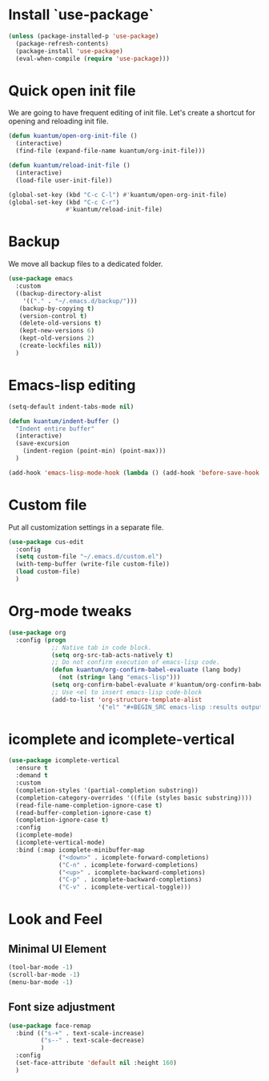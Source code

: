 * Install `use-package`

  #+BEGIN_SRC emacs-lisp
    (unless (package-installed-p 'use-package)
      (package-refresh-contents)
      (package-install 'use-package)
      (eval-when-compile (require 'use-package)))
  #+END_SRC


* Quick open init file
  We are going to have frequent editing of init file. Let's create a shortcut for opening and reloading init file.

  #+BEGIN_SRC emacs-lisp :results output silent
    (defun kuantum/open-org-init-file ()
      (interactive)
      (find-file (expand-file-name kuantum/org-init-file)))

    (defun kuantum/reload-init-file ()
      (interactive)
      (load-file user-init-file))

    (global-set-key (kbd "C-c C-l") #'kuantum/open-org-init-file)
    (global-set-key (kbd "C-c C-r")
                    #'kuantum/reload-init-file)
  #+END_SRC


* Backup
  We move all backup files to a dedicated folder.
  #+BEGIN_SRC emacs-lisp :results output silent
    (use-package emacs
      :custom
      ((backup-directory-alist
        '(("." . "~/.emacs.d/backup/")))
       (backup-by-copying t)
       (version-control t)
       (delete-old-versions t)
       (kept-new-versions 6)
       (kept-old-versions 2)
       (create-lockfiles nil))
      )
  #+END_SRC

* Emacs-lisp editing
  #+BEGIN_SRC emacs-lisp :results output silent
    (setq-default indent-tabs-mode nil)

    (defun kuantum/indent-buffer ()
      "Indent entire buffer"
      (interactive)
      (save-excursion
        (indent-region (point-min) (point-max)))
      )

    (add-hook 'emacs-lisp-mode-hook (lambda () (add-hook 'before-save-hook #'kuantum/indent-buffer)))

  #+END_SRC

* Custom file
  Put all customization settings in a separate file.
  #+BEGIN_SRC emacs-lisp :results output silent
    (use-package cus-edit
      :config
      (setq custom-file "~/.emacs.d/custom.el")
      (with-temp-buffer (write-file custom-file))
      (load custom-file)
      )
  #+END_SRC

* Org-mode tweaks

  #+BEGIN_SRC emacs-lisp :results output silent
    (use-package org
      :config (progn
                ;; Native tab in code block.
                (setq org-src-tab-acts-natively t)
                ;; Do not confirm execution of emacs-lisp code.
                (defun kuantum/org-confirm-babel-evaluate (lang body)
                  (not (string= lang "emacs-lisp")))
                (setq org-confirm-babel-evaluate #'kuantum/org-confirm-babel-evaluate)
                ;; Use <el to insert emacs-lisp code-block
                (add-to-list 'org-structure-template-alist
                             '("el" "#+BEGIN_SRC emacs-lisp :results output silent\n\n#+END_SRC"))))
  #+END_SRC

** COMMENT Auto-Complete  

   #+BEGIN_SRC emacs-lisp :results output silent
     (use-package company
       :ensure t
       :config 
       (progn 
         (add-hook 'after-init-hook #'global-company-mode)
         )
       )
   #+END_SRC


* icomplete and icomplete-vertical
  #+BEGIN_SRC emacs-lisp :results output silent
    (use-package icomplete-vertical
      :ensure t
      :demand t
      :custom
      (completion-styles '(partial-completion substring))
      (completion-category-overrides '((file (styles basic substring))))
      (read-file-name-completion-ignore-case t)
      (read-buffer-completion-ignore-case t)
      (completion-ignore-case t)
      :config
      (icomplete-mode)
      (icomplete-vertical-mode)
      :bind (:map icomplete-minibuffer-map
                  ("<down>" . icomplete-forward-completions)
                  ("C-n" . icomplete-forward-completions)
                  ("<up>" . icomplete-backward-completions)
                  ("C-p" . icomplete-backward-completions)
                  ("C-v" . icomplete-vertical-toggle)))
  #+END_SRC


* Look and Feel
** Minimal UI Element
   #+BEGIN_SRC emacs-lisp
     (tool-bar-mode -1)
     (scroll-bar-mode -1)
     (menu-bar-mode -1)
   #+END_SRC

** Font size adjustment
   #+BEGIN_SRC emacs-lisp
     (use-package face-remap
       :bind (("s-+" . text-scale-increase)
              ("s--" . text-scale-decrease)
              )
       :config
       (set-face-attribute 'default nil :height 160)
       )
   #+END_SRC

